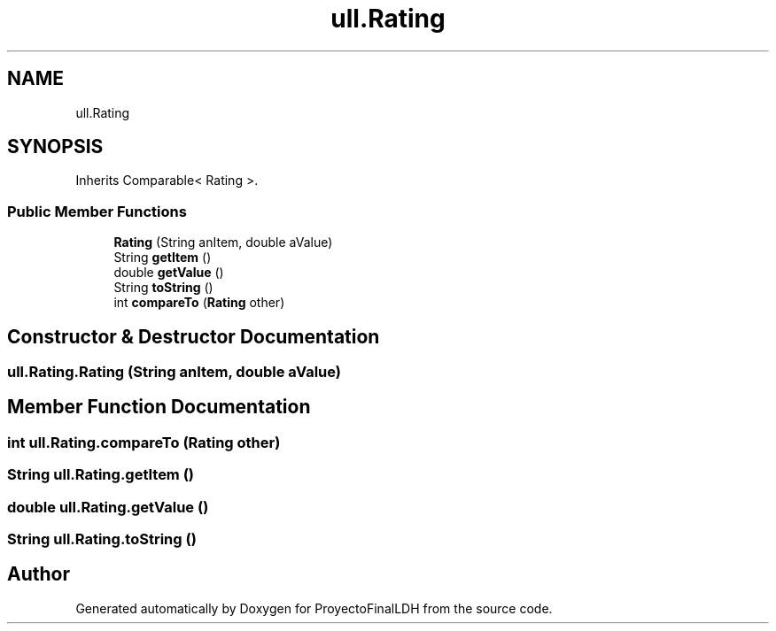 .TH "ull.Rating" 3 "Thu Dec 1 2022" "Version 1.0" "ProyectoFinalLDH" \" -*- nroff -*-
.ad l
.nh
.SH NAME
ull.Rating
.SH SYNOPSIS
.br
.PP
.PP
Inherits Comparable< Rating >\&.
.SS "Public Member Functions"

.in +1c
.ti -1c
.RI "\fBRating\fP (String anItem, double aValue)"
.br
.ti -1c
.RI "String \fBgetItem\fP ()"
.br
.ti -1c
.RI "double \fBgetValue\fP ()"
.br
.ti -1c
.RI "String \fBtoString\fP ()"
.br
.ti -1c
.RI "int \fBcompareTo\fP (\fBRating\fP other)"
.br
.in -1c
.SH "Constructor & Destructor Documentation"
.PP 
.SS "ull\&.Rating\&.Rating (String anItem, double aValue)"

.SH "Member Function Documentation"
.PP 
.SS "int ull\&.Rating\&.compareTo (\fBRating\fP other)"

.SS "String ull\&.Rating\&.getItem ()"

.SS "double ull\&.Rating\&.getValue ()"

.SS "String ull\&.Rating\&.toString ()"


.SH "Author"
.PP 
Generated automatically by Doxygen for ProyectoFinalLDH from the source code\&.
